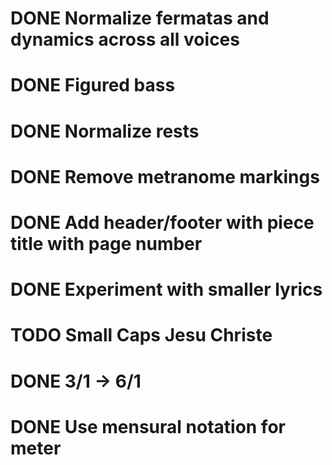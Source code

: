 * DONE Normalize fermatas and dynamics across all voices
:LOGBOOK:
- State "DONE"       from "TODO"       [2024-03-05 Tue 18:52]
:END:
* DONE Figured bass
:LOGBOOK:
- State "DONE"       from "TODO"       [2024-03-02 Sat 22:54]
:END:
* DONE Normalize rests
:LOGBOOK:
- State "DONE"       from "TODO"       [2024-03-05 Tue 19:02]
:END:
* DONE Remove metranome markings
:LOGBOOK:
- State "DONE"       from "TODO"       [2024-03-02 Sat 15:01]
:END:
* DONE Add header/footer with piece title with page number
:LOGBOOK:
- State "DONE"       from "TODO"       [2024-03-02 Sat 18:51]
:END:
* DONE Experiment with smaller lyrics
:LOGBOOK:
- State "DONE"       from "TODO"       [2024-03-02 Sat 18:23]
:END:
* TODO Small Caps Jesu Christe
* DONE 3/1 -> 6/1
:LOGBOOK:
- State "DONE"       from "TODO"       [2024-03-02 Sat 22:58]
:END:
* DONE Use mensural notation for meter
:LOGBOOK:
- State "DONE"       from "TODO"       [2024-03-05 Tue 19:16]
:END:
